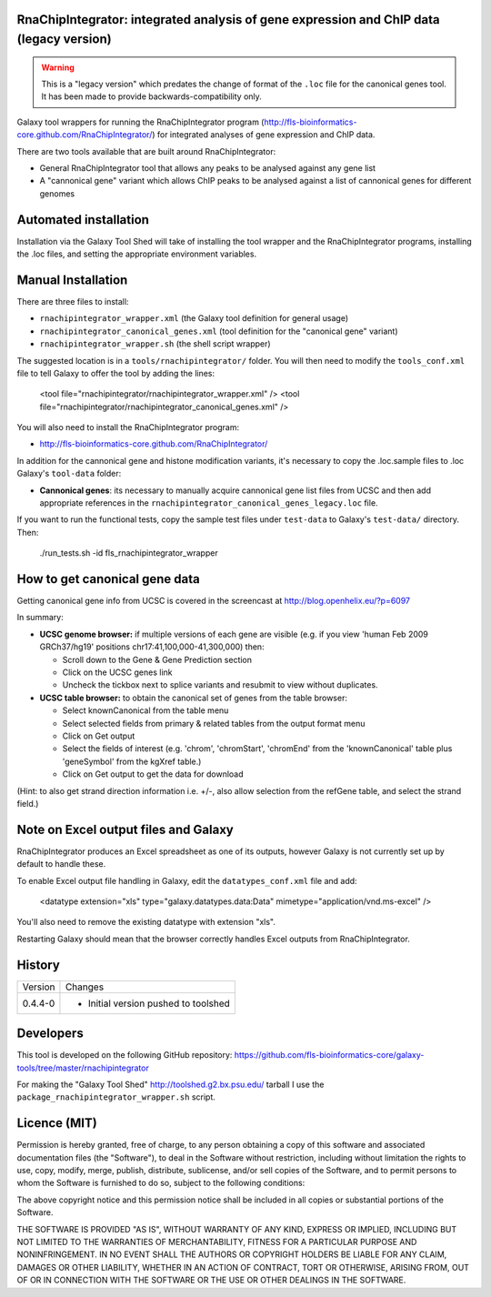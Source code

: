 RnaChipIntegrator: integrated analysis of gene expression and ChIP data (legacy version)
========================================================================================

.. warning::

   This is a "legacy version" which predates the change of format of the
   ``.loc`` file for the canonical genes tool. It has been made to provide
   backwards-compatibility only.

Galaxy tool wrappers for running the RnaChipIntegrator program
(http://fls-bioinformatics-core.github.com/RnaChipIntegrator/) for integrated
analyses of gene expression and ChIP data.

There are two tools available that are built around RnaChipIntegrator:

- General RnaChipIntegrator tool that allows any peaks to be analysed against
  any gene list
- A "cannonical gene" variant which allows ChIP peaks to be analysed against a
  list of cannonical genes for different genomes

Automated installation
======================

Installation via the Galaxy Tool Shed will take of installing the tool wrapper
and the RnaChipIntegrator programs, installing the .loc files, and setting the
appropriate environment variables.

Manual Installation
===================

There are three files to install:

- ``rnachipintegrator_wrapper.xml`` (the Galaxy tool definition for general usage)
- ``rnachipintegrator_canonical_genes.xml`` (tool definition for the "canonical
  gene" variant)
- ``rnachipintegrator_wrapper.sh`` (the shell script wrapper)

The suggested location is in a ``tools/rnachipintegrator/`` folder. You will then
need to modify the ``tools_conf.xml`` file to tell Galaxy to offer the tool
by adding the lines:

    <tool file="rnachipintegrator/rnachipintegrator_wrapper.xml" />
    <tool file="rnachipintegrator/rnachipintegrator_canonical_genes.xml" />

You will also need to install the RnaChipIntegrator program:

- http://fls-bioinformatics-core.github.com/RnaChipIntegrator/

In addition for the cannonical gene and histone modification variants, it's
necessary to copy the .loc.sample files to .loc Galaxy's ``tool-data`` folder:

- **Cannonical genes**: its necessary to manually acquire cannonical gene
  list files from UCSC and then add appropriate references in the
  ``rnachipintegrator_canonical_genes_legacy.loc`` file.

If you want to run the functional tests, copy the sample test files under
``test-data`` to Galaxy's ``test-data/`` directory. Then:

    ./run_tests.sh -id fls_rnachipintegrator_wrapper


How to get canonical gene data
==============================

Getting canonical gene info from UCSC is covered in the screencast at
http://blog.openhelix.eu/?p=6097

In summary:

- **UCSC genome browser:** if multiple versions of each gene are visible (e.g.
  if you view 'human Feb 2009 GRCh37/hg19' positions chr17:41,100,000-41,300,000)
  then:

  - Scroll down to the Gene & Gene Prediction section
  - Click on the UCSC genes link
  - Uncheck the tickbox next to splice variants and resubmit to view without
    duplicates.

- **UCSC table browser:** to obtain the canonical set of genes from the table
  browser:

  - Select knownCanonical from the table menu
  - Select selected fields from primary & related tables from the output format menu
  - Click on Get output
  - Select the fields of interest (e.g. 'chrom', 'chromStart', 'chromEnd' from the
    'knownCanonical' table plus 'geneSymbol' from the kgXref table.)
  - Click on Get output to get the data for download

(Hint: to also get strand direction information i.e. +/-, also allow selection
from the refGene table, and select the strand field.)


Note on Excel output files and Galaxy
=====================================

RnaChipIntegrator produces an Excel spreadsheet as one of its outputs,
however Galaxy is not currently set up by default to handle these.

To enable Excel output file handling in Galaxy, edit the ``datatypes_conf.xml``
file and add:

    <datatype extension="xls" type="galaxy.datatypes.data:Data" mimetype="application/vnd.ms-excel" />

You'll also need to remove the existing datatype with extension "xls".

Restarting Galaxy should mean that the browser correctly handles Excel outputs
from RnaChipIntegrator.

History
=======

========== ======================================================================
Version    Changes
---------- ----------------------------------------------------------------------
0.4.4-0    - Initial version pushed to toolshed
========== ======================================================================


Developers
==========

This tool is developed on the following GitHub repository:
https://github.com/fls-bioinformatics-core/galaxy-tools/tree/master/rnachipintegrator

For making the "Galaxy Tool Shed" http://toolshed.g2.bx.psu.edu/ tarball I use
the ``package_rnachipintegrator_wrapper.sh`` script.


Licence (MIT)
=============

Permission is hereby granted, free of charge, to any person obtaining a copy
of this software and associated documentation files (the "Software"), to deal
in the Software without restriction, including without limitation the rights
to use, copy, modify, merge, publish, distribute, sublicense, and/or sell
copies of the Software, and to permit persons to whom the Software is
furnished to do so, subject to the following conditions:

The above copyright notice and this permission notice shall be included in
all copies or substantial portions of the Software.

THE SOFTWARE IS PROVIDED "AS IS", WITHOUT WARRANTY OF ANY KIND, EXPRESS OR
IMPLIED, INCLUDING BUT NOT LIMITED TO THE WARRANTIES OF MERCHANTABILITY,
FITNESS FOR A PARTICULAR PURPOSE AND NONINFRINGEMENT. IN NO EVENT SHALL THE
AUTHORS OR COPYRIGHT HOLDERS BE LIABLE FOR ANY CLAIM, DAMAGES OR OTHER
LIABILITY, WHETHER IN AN ACTION OF CONTRACT, TORT OR OTHERWISE, ARISING FROM,
OUT OF OR IN CONNECTION WITH THE SOFTWARE OR THE USE OR OTHER DEALINGS IN
THE SOFTWARE.

